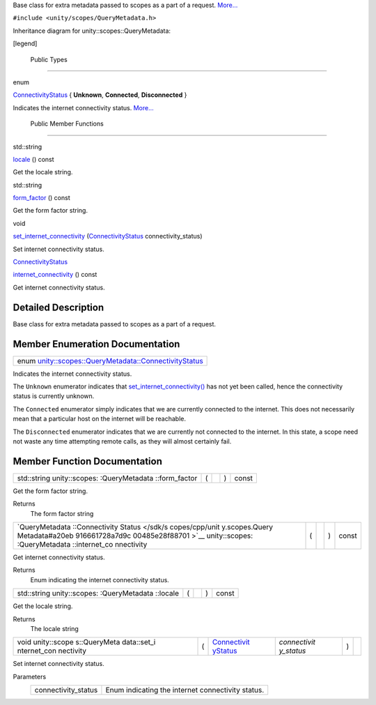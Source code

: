 Base class for extra metadata passed to scopes as a part of a request.
`More... </sdk/scopes/cpp/unity.scopes.QueryMetadata#details>`__

``#include <unity/scopes/QueryMetadata.h>``

Inheritance diagram for unity::scopes::QueryMetadata:

|Inheritance graph|

[legend]

        Public Types
--------------------

enum  

`ConnectivityStatus </sdk/scopes/cpp/unity.scopes.QueryMetadata#a20eb916661728a7d9c00485e28f88701>`__
{ **Unknown**, **Connected**, **Disconnected** }

 

| Indicates the internet connectivity status.
  `More... </sdk/scopes/cpp/unity.scopes.QueryMetadata#a20eb916661728a7d9c00485e28f88701>`__

 

        Public Member Functions
-------------------------------

std::string 

`locale </sdk/scopes/cpp/unity.scopes.QueryMetadata#a3ca25150669d96171aec6ab56ef6bb0e>`__
() const

 

| Get the locale string.

 

std::string 

`form\_factor </sdk/scopes/cpp/unity.scopes.QueryMetadata#a494f592f3055fba4da6554a6d8fb7c42>`__
() const

 

| Get the form factor string.

 

void 

`set\_internet\_connectivity </sdk/scopes/cpp/unity.scopes.QueryMetadata#a5b2395aff97cbe1009759de03f270bf3>`__
(`ConnectivityStatus </sdk/scopes/cpp/unity.scopes.QueryMetadata#a20eb916661728a7d9c00485e28f88701>`__
connectivity\_status)

 

| Set internet connectivity status.

 

`ConnectivityStatus </sdk/scopes/cpp/unity.scopes.QueryMetadata#a20eb916661728a7d9c00485e28f88701>`__ 

`internet\_connectivity </sdk/scopes/cpp/unity.scopes.QueryMetadata#a3da06f370e53b5e381ec8cf33d8ee191>`__
() const

 

| Get internet connectivity status.

 

Detailed Description
--------------------

Base class for extra metadata passed to scopes as a part of a request.

Member Enumeration Documentation
--------------------------------

+--------------------------------------------------------------------------------------------------------------------------------------------+
| enum `unity::scopes::QueryMetadata::ConnectivityStatus </sdk/scopes/cpp/unity.scopes.QueryMetadata#a20eb916661728a7d9c00485e28f88701>`__   |
+--------------------------------------------------------------------------------------------------------------------------------------------+

Indicates the internet connectivity status.

The ``Unknown`` enumerator indicates that
`set\_internet\_connectivity() </sdk/scopes/cpp/unity.scopes.QueryMetadata#a5b2395aff97cbe1009759de03f270bf3>`__
has not yet been called, hence the connectivity status is currently
unknown.

The ``Connected`` enumerator simply indicates that we are currently
connected to the internet. This does not necessarily mean that a
particular host on the internet will be reachable.

The ``Disconnected`` enumerator indicates that we are currently not
connected to the internet. In this state, a scope need not waste any
time attempting remote calls, as they will almost certainly fail.

Member Function Documentation
-----------------------------

+----------------+----------------+----------------+----------------+----------------+
| std::string    | (              |                | )              | const          |
| unity::scopes: |                |                |                |                |
| :QueryMetadata |                |                |                |                |
| ::form\_factor |                |                |                |                |
+----------------+----------------+----------------+----------------+----------------+

Get the form factor string.

Returns
    The form factor string

+----------------+----------------+----------------+----------------+----------------+
| `QueryMetadata | (              |                | )              | const          |
| ::Connectivity |                |                |                |                |
| Status </sdk/s |                |                |                |                |
| copes/cpp/unit |                |                |                |                |
| y.scopes.Query |                |                |                |                |
| Metadata#a20eb |                |                |                |                |
| 916661728a7d9c |                |                |                |                |
| 00485e28f88701 |                |                |                |                |
| >`__           |                |                |                |                |
| unity::scopes: |                |                |                |                |
| :QueryMetadata |                |                |                |                |
| ::internet\_co |                |                |                |                |
| nnectivity     |                |                |                |                |
+----------------+----------------+----------------+----------------+----------------+

Get internet connectivity status.

Returns
    Enum indicating the internet connectivity status.

+----------------+----------------+----------------+----------------+----------------+
| std::string    | (              |                | )              | const          |
| unity::scopes: |                |                |                |                |
| :QueryMetadata |                |                |                |                |
| ::locale       |                |                |                |                |
+----------------+----------------+----------------+----------------+----------------+

Get the locale string.

Returns
    The locale string

+--------------+--------------+--------------+--------------+--------------+--------------+
| void         | (            | `Connectivit | *connectivit | )            |              |
| unity::scope |              | yStatus </sd | y\_status*   |              |              |
| s::QueryMeta |              | k/scopes/cpp |              |              |              |
| data::set\_i |              | /unity.scope |              |              |              |
| nternet\_con |              | s.QueryMetad |              |              |              |
| nectivity    |              | ata#a20eb916 |              |              |              |
|              |              | 661728a7d9c0 |              |              |              |
|              |              | 0485e28f8870 |              |              |              |
|              |              | 1>`__        |              |              |              |
+--------------+--------------+--------------+--------------+--------------+--------------+

Set internet connectivity status.

Parameters
    +------------------------+-----------------------------------------------------+
    | connectivity\_status   | Enum indicating the internet connectivity status.   |
    +------------------------+-----------------------------------------------------+

.. |Inheritance graph| image:: /media/sdk/scopes/cpp/unity.scopes.QueryMetadata/classunity_1_1scopes_1_1_query_metadata__inherit__graph.png

